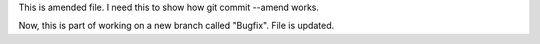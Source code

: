 This is amended file.
I need this to show how git commit --amend works.

Now, this is part of working on a new branch called "Bugfix".
File is updated.
